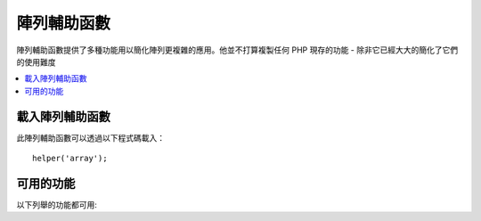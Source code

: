 ###############
陣列輔助函數
###############

陣列輔助函數提供了多種功能用以簡化陣列更複雜的應用。他並不打算複製任何 PHP 現存的功能 - 除非它已經大大的簡化了它們的使用難度

.. contents::
    :local:

載入陣列輔助函數
===================

此陣列輔助函數可以透過以下程式碼載入：

::

	helper('array');

可用的功能
===================

以下列舉的功能都可用:

..  php:function:: dot_array_search(string $search, array $values)

    :param  string  $search: dot-notation String 解釋了如何對陣列進行搜尋
    :param  array   $values: 欲搜尋的字串
    :returns: 在陣列中所搜尋到S的值，或是空
    :rtype: 混合型態

    此方法使你能夠使用 dot-notation 對陣列搜尋一個特定的值，並且允許使用「 * 」通配符。給定以下陣列 ::

        $data = [
            'foo' => [
                'buzz' => [
                    'fizz' => 11
                ],
                'bar' => [
                    'baz' => 23
                ]
            ]
        ]

    我們可以利用 「 foo.buzz.fizz 」 這個搜尋字串定位 fizz 的值。同樣的， baz 的值可以透過 「 foo.bar.baz 」 找到::

        // Returns: 11
        $fizz = dot_array_search('foo.buzz.fizz', $data);

        // Returns: 23
        $baz = dot_array_search('foo.bar.baz', $data);

    你可以利用星號取代任何的段落。當星號被發現，它會對所有的子節點做搜尋直到找出結果。如果你不知道你的值，或是你的值有一個數字的指標，這個功能是很方便的。::

        // Returns: 23
        $baz = dot_array_search('foo.*.baz', $data);
